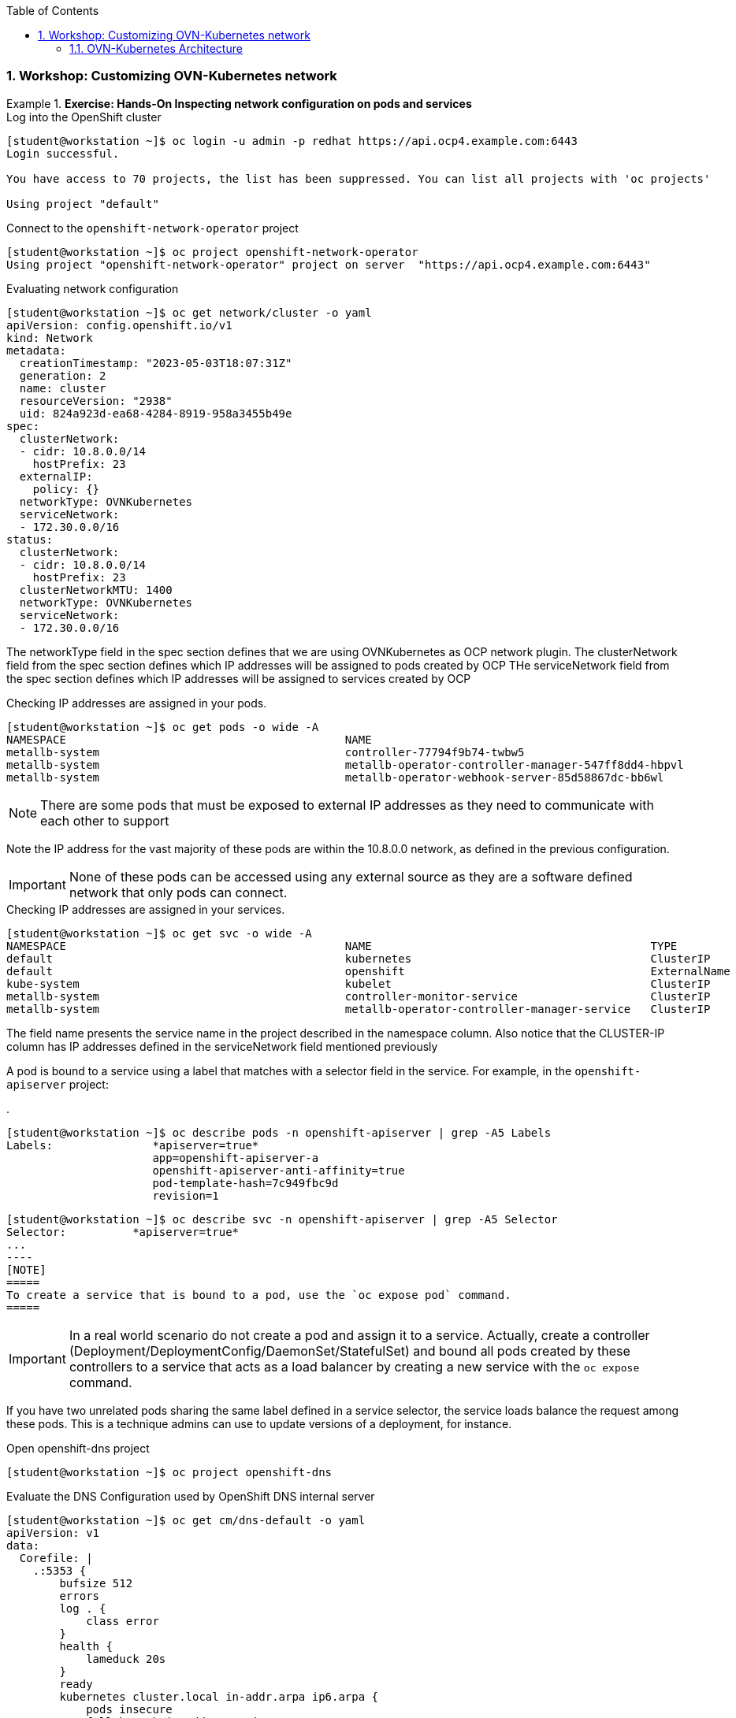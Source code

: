 :pygments-style: tango
:source-highlighter: pygments
:toc:
:toclevels: 7
:sectnums:
:sectnumlevels: 6
:numbered:
:chapter-label:
:icons: font
ifndef::env-github[:icons: font]
ifdef::env-github[]
:status:
:outfilesuffix: .adoc
:caution-caption: :fire:
:important-caption: :exclamation:
:note-caption: :paperclip:
:tip-caption: :bulb:
:warning-caption: :warning:
endif::[]
:imagesdir: ./images/

=== Workshop: Customizing OVN-Kubernetes network

.*Exercise: Hands-On Inspecting network configuration on pods and services*
====

.Log into the OpenShift cluster
[source,bash]
----
[student@workstation ~]$ oc login -u admin -p redhat https://api.ocp4.example.com:6443
Login successful.

You have access to 70 projects, the list has been suppressed. You can list all projects with 'oc projects'

Using project "default"
----

.Connect to the `openshift-network-operator` project
[source,bash]
----
[student@workstation ~]$ oc project openshift-network-operator
Using project "openshift-network-operator" project on server  "https://api.ocp4.example.com:6443"
----

.Evaluating network configuration
[source,bash]
----
[student@workstation ~]$ oc get network/cluster -o yaml
apiVersion: config.openshift.io/v1
kind: Network
metadata:
  creationTimestamp: "2023-05-03T18:07:31Z"
  generation: 2
  name: cluster
  resourceVersion: "2938"
  uid: 824a923d-ea68-4284-8919-958a3455b49e
spec:
  clusterNetwork:
  - cidr: 10.8.0.0/14
    hostPrefix: 23
  externalIP:
    policy: {}
  networkType: OVNKubernetes
  serviceNetwork:
  - 172.30.0.0/16
status:
  clusterNetwork:
  - cidr: 10.8.0.0/14
    hostPrefix: 23
  clusterNetworkMTU: 1400
  networkType: OVNKubernetes
  serviceNetwork:
  - 172.30.0.0/16

----
The networkType field in the spec section defines that we are using OVNKubernetes as OCP network plugin. 
The clusterNetwork field from the spec section defines which IP addresses will be assigned to pods created by OCP
THe serviceNetwork field from the spec section defines which IP addresses will be assigned to services created by OCP


.Checking IP addresses are assigned in your pods.
[source,bash]
----
[student@workstation ~]$ oc get pods -o wide -A
NAMESPACE                                          NAME                                                              READY   STATUS      RESTARTS     AGE     IP              NODE       NOMINATED NODE   READINESS GATES
metallb-system                                     controller-77794f9b74-twbw5                                       2/2     Running     2            12d     10.8.0.86       master01   <none>           <none>
metallb-system                                     metallb-operator-controller-manager-547ff8dd4-hbpvl               1/1     Running     1            12d     10.8.0.84       master01   <none>           <none>
metallb-system                                     metallb-operator-webhook-server-85d58867dc-bb6wl                  1/1     Running     1            12d     10.8.0.85       master01   <none>           <none>
----

[NOTE]
=====
There are some pods that must be exposed to external IP addresses as they need to communicate with each other to support
=====

Note the IP address for the vast majority of these pods are within the 10.8.0.0 network, as defined in the previous configuration.

[IMPORTANT]
=====
None of these pods can be accessed using any external source as they are a software defined network that only pods can connect.
=====

.Checking IP addresses are assigned in your services.
[source,bash]
----
[student@workstation ~]$ oc get svc -o wide -A
NAMESPACE                                          NAME                                          TYPE           CLUSTER-IP       EXTERNAL-IP                            PORT(S)                               AGE   SELECTOR
default                                            kubernetes                                    ClusterIP      172.30.0.1       <none>                                 443/TCP                               70d   <none>
default                                            openshift                                     ExternalName   <none>           kubernetes.default.svc.cluster.local   <none>                                70d   <none>
kube-system                                        kubelet                                       ClusterIP      None             <none>                                 10250/TCP,10255/TCP,4194/TCP          70d   <none>
metallb-system                                     controller-monitor-service                    ClusterIP      None             <none>                                 9120/TCP                              12d   app=metallb,component=controller
metallb-system                                     metallb-operator-controller-manager-service   ClusterIP      172.30.40.172    <none>                                 443/TCP                               8h    control-plane=controller-manager
----


The field name presents the service name in the project described in the namespace column. Also notice that the CLUSTER-IP column has IP addresses defined in the serviceNetwork field mentioned previously


A pod is bound to a service using a label that matches with a selector field in the service. For example, in the `openshift-apiserver` project:

.
[source,bash]
----
[student@workstation ~]$ oc describe pods -n openshift-apiserver | grep -A5 Labels
Labels:               *apiserver=true*
                      app=openshift-apiserver-a
                      openshift-apiserver-anti-affinity=true
                      pod-template-hash=7c949fbc9d
                      revision=1
----
[source,bash]
[student@workstation ~]$ oc describe svc -n openshift-apiserver | grep -A5 Selector
Selector:          *apiserver=true*
...                                                                                       
----
[NOTE]
=====
To create a service that is bound to a pod, use the `oc expose pod` command.
=====

[IMPORTANT]
=====
In a real world scenario do not create a pod and assign it to a service. Actually, create a controller (Deployment/DeploymentConfig/DaemonSet/StatefulSet) and bound all pods created by these controllers to a service that acts as a load balancer by creating a new service with the `oc expose` command.
=====

[NOTE]
====
If you have two unrelated pods sharing the same label defined in a service selector, the service loads balance the request among these pods. This is a technique admins can use to update versions of a deployment, for instance.
====

.*Exercise: Hands-On Inspecting the DNS server*
====
.Open openshift-dns project 
[source,bash]
----
[student@workstation ~]$ oc project openshift-dns
----

.Evaluate the DNS Configuration used by OpenShift DNS internal server
[source,bash]
----
[student@workstation ~]$ oc get cm/dns-default -o yaml
apiVersion: v1
data:
  Corefile: |
    .:5353 {
        bufsize 512
        errors
        log . {
            class error
        }
        health {
            lameduck 20s
        }
        ready
        kubernetes cluster.local in-addr.arpa ip6.arpa {
            pods insecure
            fallthrough in-addr.arpa ip6.arpa
        }
        prometheus 127.0.0.1:9153
        forward . /etc/resolv.conf {
            policy sequential
        }
        cache 900 {
            denial 9984 30
        }
        reload
    }
    hostname.bind:5353 {
        chaos
    }
kind: ConfigMap
metadata:
  creationTimestamp: "2023-05-03T18:27:11Z"
  labels:
    dns.operator.openshift.io/owning-dns: default
  name: dns-default
  namespace: openshift-dns
  ownerReferences:
  - apiVersion: operator.openshift.io/v1
    controller: true
    kind: DNS
    name: default
    uid: dcf60f95-1192-4b17-8c68-a67297989ca3
  resourceVersion: "7616"
  uid: d4a2878e-ae6e-498a-9c22-b1ad20708526
----

Internally there is a DNS entry that names cluster.local as the internal domain.

Pods and services in OpenShift get a DNS entry to simplify their access. If a pod or a service is available in the same project, the name of the pod or service can be used to access them.

.Creating a new project to explore OpenShift internal DNS server
[source,bash]
----
[student@workstation ~]$ oc new-project example-dns
----

.Deploy an application to be used to connect to another pod
[source,bash]
----
[student@workstation ~]$  oc create deploy hello-php --image registry.ocp4.example.com:8443/redhattraining/php-hello-dockerfile
----

.Deploy an application to be used to access the previous hello world app  
[source,bash]
----
[student@workstation ~]$  oc create deploy hello-nginx --image registry.ocp4.example.com:8443/redhattraining/hello-world-nginx
----

[NOTE]
====
Containers are supposed to be slim and some tools are not available, such as `ip` or `netstat`. You must rely on the oc command outputs.
====

.Check pods names
[source,bash]
----
[student@workstation ~]$ oc get pods -o wide
NAME                           READY   STATUS    RESTARTS   AGE   IP          NODE       NOMINATED NODE   READINESS GATES
hello-ngix-589864fd7d-vs5zx   1/1     Running   0          91m   10.8.0.83   master01   <none>           <none>
hello-php-567f7b5c7c-smhmq     1/1     Running   0          85m   10.8.0.87   master01   <none>           <none>
----

.Connect to one of the running pods
[source,bash]
----
[student@workstation ~]$ oc rsh hello-php-589864fd7d-vs5zx
sh-4.4$ 
----
.Access the other pod by using the curl command
[source,bash]
----
sh-4.4$ curl 10.8.0.83:8080
<html>
  <body>
    <h1>Hello, world from nginx!</h1>
  </body>
</html>
----

Alternatively, you can use the DNS entry provided by the DNS operator. The DNS entry is like pod-ip-address.my-namespace.pod.cluster-domain.example.

.Accessing using the DNS entry
[source,bash]
----
sh-4.4$ curl 10-8-0-83.example-dns.pod.cluster.local:8080
<html>
  <body>
    <h1>Hello, world from nginx!</h1>
  </body>
</html>
----

As the IP address is dynamically generated, it is not recommended to use the DNS entry of your pod. Instead, create a service that acts like a load balancer:
.Exit from the pod
[source,bash]
----
sh-4.4$ exit
[student@workstation ~]$ 
----
.Create a service
[source,bash]
----
[student@workstation ~]$ oc expose deploy/hello-php --port 8080
service/hello exposed
----
.Check the service name
[source,bash]
----
[student@workstation ~]$ oc get svc
NAME    TYPE        CLUSTER-IP       EXTERNAL-IP   PORT(S)    AGE
hello-php   ClusterIP   172.30.123.133   <none>    8080/TCP   29s
----
.Connect to the pod and check the access using the new service DNS entry
[source,bash]
----
[student@workstation ~]$ oc rsh hello-php-589864fd7d-vs5zx
sh-4.4$ 
----
.Access using the new service DNS entry
[source,bash]
----
sh-4.4$ curl hello-php:8080
<html>
  <body>
    <h1>Hello, world from nginx!</h1>
  </body>
</html>
----

.*Exercise: Hands-On Accessing applications running on different projects*

.Creating a new project to explore OpenShift DNS resolution for different projects
[source,bash]
----
[student@workstation ~]$ oc new-project example-external
Now using project "example-external" on server "https://api.ocp4.example.com:6443".
----
.Creating an HTTPD deploy to test contents
[source,bash]
----
[student@workstation ~]$ oc create deploy httpd --image registry.ocp4.example.com:8443/ubi8/httpd-24
....
----
.Creating a service to connect externally the pods
[source,bash]
----
[student@workstation ~]$ oc expose deploy/httpd --port 8080
....
----
.Creating a second project to explore OpenShift DNS resolution for different projects
----
[student@workstation ~]$ oc new-project example-internal
Now using project "example-internal" on server "https://api.ocp4.example.com:6443".
...
----
.Creating a second pod to explore OpenShift DNS resolution for different projects
----
[student@workstation ~]$ oc run -it cli --image registry.ocp4.example.com:8443/openshift/origin-cli:4.12 --command -- /bin/bash
pod.apps/cli created
sh-4.4#
----
.Accessing the HTTPD welcome page
----
sh-4.4# curl httpd.example-internal:8080
<!DOCTYPE html PUBLIC "-//W3C//DTD XHTML 1.1//EN" "http://www.w3.org/TR/xhtml11/DTD/xhtml11.dtd">

<html xmlns="http://www.w3.org/1999/xhtml" xml:lang="en">
        <head>
                <title>Test Page for the HTTP Server on Red Hat Enterprise Linux</title>

----
.Exit from the pod
[source,bash]
----
sh-4.4# exit
[student@workstation ~]$ 
----

.*Exercise: Hands-On Blocking access using NetworkPolicy*

Network policies are a broad equivalent to firewall rules. It does not provide port level restrictions but still it is a way to segregate resources in OpenShift, blocking access to pods.

.Creating a new project to explore OpenShift DNS resolution for different projects
[source,bash]
----
[student@workstation ~]$ oc new-project example-policies
Now using project "example-policies" on server "https://api.ocp4.example.com:6443".
----
.Creating an HTTPD deploy to test contents
[source,bash]
----
[student@workstation ~]$ oc create deploy httpd --image registry.ocp4.example.com:8443/ubi8/httpd-24
....
----
.Creating a service to connect externally the pods
[source,bash]
----
[student@workstation ~]$ oc expose deploy/httpd --port 8080
....
----
.Creating a second pod to explore OpenShift DNS resolution for different projects
[source,bash]
----
[student@workstation ~]$ oc run -it cli --image registry.ocp4.example.com:8443/openshift/origin-cli:4.12 --command -- /bin/bash
pod.apps/cli created
sh-4.4#
----
.Accessing the HTTPD welcome page
----
sh-4.4# curl httpd:8080
<!DOCTYPE html PUBLIC "-//W3C//DTD XHTML 1.1//EN" "http://www.w3.org/TR/xhtml11/DTD/xhtml11.dtd">

<html xmlns="http://www.w3.org/1999/xhtml" xml:lang="en">
        <head>
                <title>Test Page for the HTTP Server on Red Hat Enterprise Linux</title>

----
In the following NetworkPolicy definition all pods with a label `app=httpd` will be blocked if another pod tries to access it. In order to bypass the limitation it must have `access: true` label.

.Create and save the `network.yaml` text file as below using your preferred text editor:
[source,yaml]
----
apiVersion: networking.k8s.io/v1
kind: NetworkPolicy
metadata:
  name: access-httpd
spec:
  podSelector:
    matchLabels:
      app: httpd
  ingress:
  - from:
    - podSelector:
        matchLabels:
          access: "true"      
----

.Deploying the NetworkPolicy resource:
[source,bash]
----
[student@workstation ~]$ oc apply -f network.yaml
networkpolicy.networking.k8s.io/access-httpd created
----

.Creating a second pod to check that NetworkPolicy blocks the access to the pod
[source,bash]
----
[student@workstation ~]$ oc run -it cli --image registry.ocp4.example.com:8443/openshift/origin-cli:4.12 --command -- /bin/bash
pod.apps/cli created
sh-4.4#
----
.Accessing the HTTPD welcome page. `curl` command line hangs because there is no response due to the NetworkPolicy rule.
[source,bash]
----
sh-4.4# curl httpd:8080
----
.Deploying a third pod to check that networkpolicy allows access to the pod due to a label:
[source,bash]
----
[student@workstation ~]$ oc run -it cli-allowed --labels="access=true" --image registry.ocp4.example.com:8443/openshift/origin-cli:4.12 --command -- /bin/bash
pod.apps/cli created
sh-4.4#
----
.Accessing the HTTPD welcome page. `curl` command line hangs because there is no response due to the NetworkPolicy rule.
[source,bash]
----
sh-4.4# curl httpd:8080
<!DOCTYPE html PUBLIC "-//W3C//DTD XHTML 1.1//EN" "http://www.w3.org/TR/xhtml11/DTD/xhtml11.dtd">

<html xmlns="http://www.w3.org/1999/xhtml" xml:lang="en">
        <head>
                <title>Test Page for the HTTP Server on Red Hat Enterprise Linux</title>
----
==== OVN-Kubernetes Architecture

OVN-Kubernetes architecture
Introduction to OVN-Kubernetes architecture
The following diagram shows the OVN-Kubernetes architecture.

OVN-Kubernetes architecture
Figure 1. OVK-Kubernetes architecture
The key components are:

Cloud Management System (CMS) - A platform specific client for OVN that provides a CMS specific plugin for OVN integration. The plugin translates the cloud management system’s concept of the logical network configuration, stored in the CMS configuration database in a CMS-specific format, into an intermediate representation understood by OVN.

OVN Northbound database (nbdb) - Stores the logical network configuration passed by the CMS plugin.

OVN Southbound database (sbdb) - Stores the physical and logical network configuration state for OpenVswitch (OVS) system on each node, including tables that bind them.

ovn-northd - This is the intermediary client between nbdb and sbdb. It translates the logical network configuration in terms of conventional network concepts, taken from the nbdb, into logical data path flows in the sbdb below it. The container name is northd and it runs in the ovnkube-master pods.

ovn-controller - This is the OVN agent that interacts with OVS and hypervisors, for any information or update that is needed for sbdb. The ovn-controller reads logical flows from the sbdb, translates them into OpenFlow flows and sends them to the node’s OVS daemon. The container name is ovn-controller and it runs in the ovnkube-node pods.

The OVN northbound database has the logical network configuration passed down to it by the cloud management system (CMS). The OVN northbound Database contains the current desired state of the network, presented as a collection of logical ports, logical switches, logical routers, and more. The ovn-northd (northd container) connects to the OVN northbound database and the OVN southbound database. It translates the logical network configuration in terms of conventional network concepts, taken from the OVN northbound Database, into logical data path flows in the OVN southbound database.

The OVN southbound database has physical and logical representations of the network and binding tables that link them together. Every node in the cluster is represented in the southbound database, and you can see the ports that are connected to it. It also contains all the logic flows, the logic flows are shared with the ovn-controller process that runs on each node and the ovn-controller turns those into OpenFlow rules to program Open vSwitch.

The Kubernetes control plane nodes each contain an ovnkube-master pod which hosts containers for the OVN northbound and southbound databases. All OVN northbound databases form a Raft cluster and all southbound databases form a separate Raft cluster. At any given time a single ovnkube-master is the leader and the other ovnkube-master pods are followers.


.*Exercise: Hands-On identifying OVN-Kubernetes resources*
====

. Identify those pods that are part of the control plane node and compute nodes

.Log into the OpenShift cluster
[source,bash]
----
[student@workstation ~]$ oc login -u admin -p redhat https://api.ocp4.example.com:6443
Login successful.

You have access to 70 projects, the list has been suppressed. You can list all projects with 'oc projects'

Using project "default"
----

.Connect to the `openshift-ovn-kubernetes` project
[source,bash]
----
[student@workstation ~]$ oc project openshift-ovn-kubernetes
Using project "openshift-ovn-kubernetes" project on server  "https://api.ocp4.example.com:6443"
----


.List pods running on the project
[source,bash]
----
[student@workstation ~]$ oc get pods
[student@workstation ~]$ oc get pods
NAME                   READY   STATUS    RESTARTS   AGE
ovnkube-master-pwpqq   6/6     Running   30         70d
ovnkube-node-lgzz7     5/5     Running   25         70d
----

.List all containers running on a pod
[source,bash]
----
[student@workstation ~]$ oc get pods
[student@workstation ~]$ oc get pods
NAME                   READY   STATUS    RESTARTS   AGE
ovnkube-master-pwpqq   6/6     Running   30         70d
ovnkube-node-lgzz7     5/5     Running   25         70d
----
.. 
.. Image: *ubi7*

. Run the container
====
